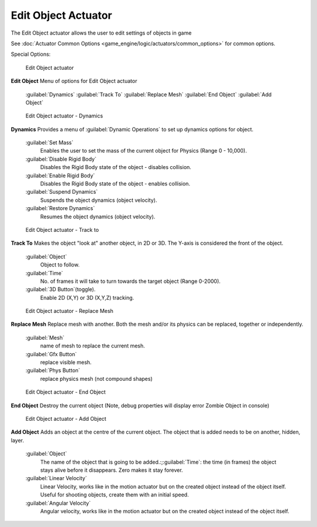 
Edit Object Actuator
====================

The Edit Object actuator allows the user to edit settings of objects in game

See :doc:`Actuator Common Options <game_engine/logic/actuators/common_options>` for common options.

Special Options:


.. figure:: /images/2.5_Game_Engine_Actuator_Edit_Object.jpg
   :width: 271px
   :figwidth: 271px

   Edit Object actuator


**Edit Object**
Menu of options for Edit Object actuator
   :guilabel:`Dynamics`
   :guilabel:`Track To`
   :guilabel:`Replace Mesh`
   :guilabel:`End Object`
   :guilabel:`Add Object`


.. figure:: /images/BGE_Actuator_Edit_Object_Dynamics.jpg
   :width: 271px
   :figwidth: 271px

   Edit Object actuator - Dynamics


**Dynamics**
Provides a menu of :guilabel:`Dynamic Operations` to set up dynamics options for object.
   :guilabel:`Set Mass`
      Enables the user to set the mass of the current object for Physics (Range 0 - 10,000).
   :guilabel:`Disable Rigid Body`
      Disables the Rigid Body state of the object - disables collision.
   :guilabel:`Enable Rigid Body`
      Disables the Rigid Body state of the object - enables collision.
   :guilabel:`Suspend Dynamics`
      Suspends the object dynamics (object velocity).
   :guilabel:`Restore Dynamics`
      Resumes the object dynamics (object velocity).


.. figure:: /images/BGE_Actuator_Edit_Object_Track_to.jpg
   :width: 271px
   :figwidth: 271px

   Edit Object actuator - Track to


**Track To**
Makes the object "look at" another object, in 2D or 3D.
The Y-axis is considered the front of the object.
   :guilabel:`Object`
      Object to follow.
   :guilabel:`Time`
      No. of frames it will take to turn towards the target object (Range 0-2000).
   :guilabel:`3D Button`\ (toggle).
      Enable 2D (X,Y) or 3D (X,Y,Z) tracking.


.. figure:: /images/BGE_Actuator_Edit_Object_Replace_Mesh.jpg
   :width: 271px
   :figwidth: 271px

   Edit Object actuator - Replace Mesh


**Replace Mesh**
Replace mesh with another. Both the mesh and/or its physics can be replaced,
together or independently.
   :guilabel:`Mesh`
      name of mesh to replace the current mesh.
   :guilabel:`Gfx Button`
      replace visible mesh.
   :guilabel:`Phys  Button`
      replace physics mesh (not compound shapes)


.. figure:: /images/BGE_Actuator_Edit_Object_End_Object.jpg
   :width: 271px
   :figwidth: 271px

   Edit Object actuator - End Object


**End Object**
Destroy the current object (Note, debug properties will display error Zombie Object in console)


.. figure:: /images/BGE_Actuator_Edit_Object_Add_Object.jpg
   :width: 271px
   :figwidth: 271px

   Edit Object actuator - Add Object


**Add Object**
Adds an object at the centre of the current object.
The object that is added needs to be on another, hidden, layer.
   :guilabel:`Object`
      The name of the object that is going to be added.:;\ :guilabel:`Time`\ : the time (in frames) the object stays alive before it disappears. Zero makes it stay forever.
   :guilabel:`Linear Velocity`
      Linear Velocity, works like in the motion actuator but on the created object instead of the object itself. Useful for shooting objects, create them with an initial speed.
   :guilabel:`Angular Velocity`
      Angular velocity, works like in the motion actuator but on the created object instead of the object itself.


